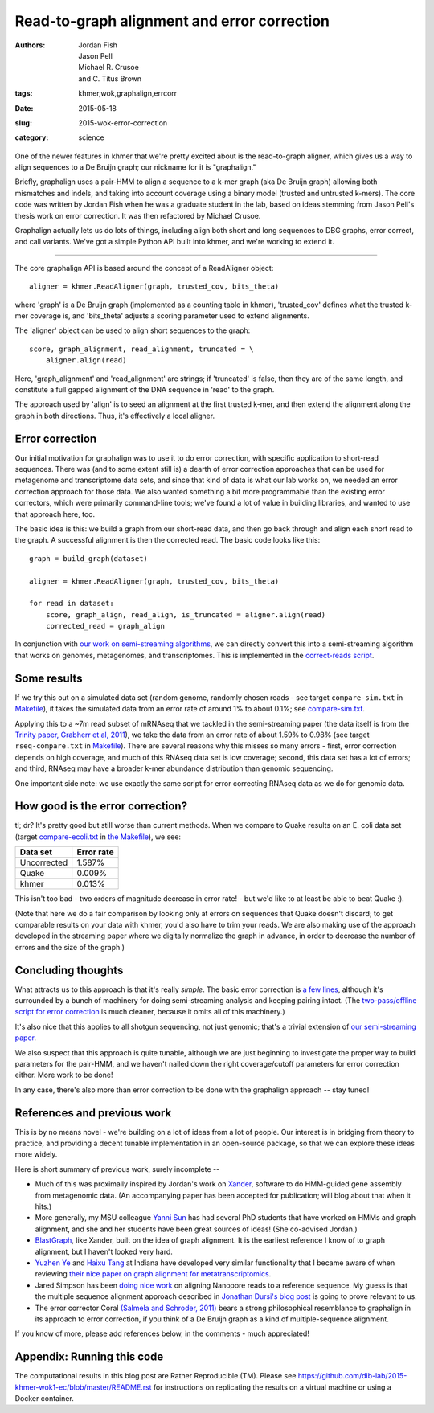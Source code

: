 Read-to-graph alignment and error correction
############################################

:authors: Jordan Fish, Jason Pell, Michael R. Crusoe, and C\. Titus Brown
:tags: khmer,wok,graphalign,errcorr
:date: 2015-05-18
:slug: 2015-wok-error-correction
:category: science

One of the newer features in khmer that we're pretty excited about is
the read-to-graph aligner, which gives us a way to align sequences to
a De Bruijn graph; our nickname for it is "graphalign."

Briefly, graphalign uses a pair-HMM to align a sequence to a k-mer
graph (aka De Bruijn graph) allowing both mismatches and indels, and
taking into account coverage using a binary model (trusted and
untrusted k-mers).  The core code was written by Jordan Fish when he
was a graduate student in the lab, based on ideas stemming from Jason
Pell's thesis work on error correction.  It was then refactored by
Michael Crusoe.

Graphalign actually lets us do lots of things, including align both
short and long sequences to DBG graphs, error correct, and call
variants.  We've got a simple Python API built into khmer, and we're
working to extend it.

----

The core graphalign API is based around the concept of a ReadAligner object::

    aligner = khmer.ReadAligner(graph, trusted_cov, bits_theta)

where 'graph' is a De Bruijn graph (implemented as a counting table in
khmer), 'trusted_cov' defines what the trusted k-mer coverage is, and
'bits_theta' adjusts a scoring parameter used to extend alignments.

The 'aligner' object can be used to align short sequences to the graph::

     score, graph_alignment, read_alignment, truncated = \
         aligner.align(read)

Here, 'graph_alignment' and 'read_alignment' are strings; if
'truncated' is false, then they are of the same length, and constitute
a full gapped alignment of the DNA sequence in 'read' to the graph.

The approach used by 'align' is to seed an alignment at the first trusted
k-mer, and then extend the alignment along the graph in both directions.
Thus, it's effectively a local aligner.

Error correction
~~~~~~~~~~~~~~~~

Our initial motivation for graphalign was to use it to do error
correction, with specific application to short-read sequences.  There
was (and to some extent still is) a dearth of error correction
approaches that can be used for metagenome and transcriptome data
sets, and since that kind of data is what our lab works on, we needed
an error correction approach for those data.  We also wanted something
a bit more programmable than the existing error correctors, which were
primarily command-line tools; we've found a lot of value in building
libraries, and wanted to use that approach here, too.

The basic idea is this: we build a graph from our short-read data,
and then go back through and align each short read to the graph.  A
successful alignment is then the corrected read.  The basic code looks
like this::

    graph = build_graph(dataset)

    aligner = khmer.ReadAligner(graph, trusted_cov, bits_theta)

    for read in dataset:
        score, graph_align, read_align, is_truncated = aligner.align(read)
        corrected_read = graph_align

In conjunction with `our work on semi-streaming algorithms
<https://peerj.com/preprints/890/>`__, we can directly convert this
into a semi-streaming algorithm that works on genomes, metagenomes,
and transcriptomes.  This is implemented in the `correct-reads script
<https://github.com/dib-lab/khmer/blob/2015-wok/sandbox/correct-reads.py>`__.

Some results
~~~~~~~~~~~~

If we try this out on a simulated data set (random genome, randomly
chosen reads - see target ``compare-sim.txt`` in `Makefile
<https://github.com/dib-lab/2015-khmer-wok1-ec/blob/master/Makefile>`__),
it takes the simulated data from an error rate of around 1% to about
0.1%; see `compare-sim.txt
<https://github.com/dib-lab/2015-khmer-wok1-ec/blob/master/compare-sim.txt>`__.

Applying this to a ~7m read subset of mRNAseq that we tackled in the
semi-streaming paper (the data itself is from the `Trinity paper,
Grabherr et al, 2011
<http://www.ncbi.nlm.nih.gov/pubmed/21572440>`__), we take the data
from an error rate of about 1.59% to 0.98% (see target
``rseq-compare.txt`` in `Makefile
<https://github.com/dib-lab/2015-khmer-wok1-ec/blob/master/Makefile>`__).
There are several reasons why this misses so many errors - first,
error correction depends on high coverage, and much of this RNAseq
data set is low coverage; second, this data set has a lot of errors;
and third, RNAseq may have a broader k-mer abundance distribution than
genomic sequencing.

One important side note: we use exactly the same script for error
correcting RNAseq data as we do for genomic data.

How good is the error correction?
~~~~~~~~~~~~~~~~~~~~~~~~~~~~~~~~~

tl; dr? It's pretty good but still worse than current methods.  When
we compare to Quake results on an E. coli data set (target
`compare-ecoli.txt
<https://github.com/dib-lab/2015-khmer-wok1-ec/blob/master/compare-ecoli.txt>`__
in `the Makefile
<https://github.com/dib-lab/2015-khmer-wok1-ec/blob/master/Makefile>`__),
we see:

============  ==========
Data set      Error rate
============  ==========
Uncorrected   1.587%
Quake         0.009%
khmer         0.013%
============  ==========

This isn't too bad - two orders of magnitude decrease in error rate! -
but we'd like to at least be able to beat Quake :).

(Note that here we do a fair comparison by looking only at errors on
sequences that Quake doesn't discard; to get comparable results on
your data with khmer, you'd also have to trim your reads.  We are also
making use of the approach developed in the streaming paper where we
digitally normalize the graph in advance, in order to decrease the
number of errors and the size of the graph.)

Concluding thoughts
~~~~~~~~~~~~~~~~~~~

What attracts us to this approach is that it's really *simple*.  The
basic error correction is `a few lines
<https://github.com/dib-lab/khmer/blob/2015-wok/sandbox/correct-reads.py#L39>`__,
although it's surrounded by a bunch of machinery for doing
semi-streaming analysis and keeping pairing intact.  (The
`two-pass/offline script for error correction
<https://github.com/dib-lab/khmer/blob/2015-wok/sandbox/error-correct-pass2.py>`__
is much cleaner, because it omits all of this machinery.)

It's also nice that this applies to all shotgun sequencing, not just
genomic; that's a trivial extension of `our semi-streaming paper
<https://peerj.com/preprints/890/>`__.

We also suspect that this approach is quite tunable, although we are just
beginning to investigate the proper way to build parameters for the
pair-HMM, and we haven't nailed down the right coverage/cutoff parameters
for error correction either.  More work to be done!

In any case, there's also more than error correction to be done with
the graphalign approach -- stay tuned!

References and previous work
~~~~~~~~~~~~~~~~~~~~~~~~~~~~

This is by no means novel - we're building on a lot of ideas from a
lot of people.  Our interest is in bridging from theory to practice,
and providing a decent tunable implementation in an open-source
package, so that we can explore these ideas more widely.

Here is short summary of previous work, surely incomplete --

* Much of this was proximally inspired by Jordan's work on `Xander
  <https://github.com/rdpstaff/Xander-HMMgs>`__, software to do
  HMM-guided gene assembly from metagenomic data.  (An accompanying
  paper has been accepted for publication; will blog about that when
  it hits.)

* More generally, my MSU colleague `Yanni Sun
  <https://sites.google.com/site/yannisun/>`__ has had several PhD
  students that have worked on HMMs and graph alignment, and she and
  her students have been great sources of ideas!  (She co-advised
  Jordan.)

* `BlastGraph <http://alcovna.genouest.org/blastgraph/>`__, like
  Xander, built on the idea of graph alignment.  It is the earliest
  reference I know of to graph alignment, but I haven't looked very hard.

* `Yuzhen Ye <http://mendel.informatics.indiana.edu/~yye/lab/>`__ and
  `Haixu Tang <http://www.informatics.indiana.edu/hatang/>`__ at
  Indiana have developed very similar functionality that I became
  aware of when reviewing `their nice paper on graph alignment for
  metatranscriptomics
  <https://scholar.google.com/citations?view_op=view_citation&hl=en&user=4Hywr5UAAAAJ&sortby=pubdate&citation_for_view=4Hywr5UAAAAJ:LI9QrySNdTsC>`__.

* Jared Simpson has been `doing nice work
  <http://simpsonlab.github.io/2015/04/08/eventalign/>`__ on aligning
  Nanopore reads to a reference sequence.  My guess is that the
  multiple sequence alignment approach described in `Jonathan Dursi's
  blog post
  <http://simpsonlab.github.io/2015/05/01/understanding-poa/>`__ is
  going to prove relevant to us.

* The error corrector Coral `(Salmela and Schroder, 2011)
  <http://www.ncbi.nlm.nih.gov/pubmed/21471014>`__ bears a strong
  philosophical resemblance to graphalign in its approach to error
  correction, if you think of a De Bruijn graph as a kind of
  multiple-sequence alignment.

If you know of more, please add references below, in the comments -
much appreciated!

Appendix: Running this code
~~~~~~~~~~~~~~~~~~~~~~~~~~~

The computational results in this blog post are Rather Reproducible
(TM).  Please see
https://github.com/dib-lab/2015-khmer-wok1-ec/blob/master/README.rst
for instructions on replicating the results on a virtual machine or
using a Docker container.
